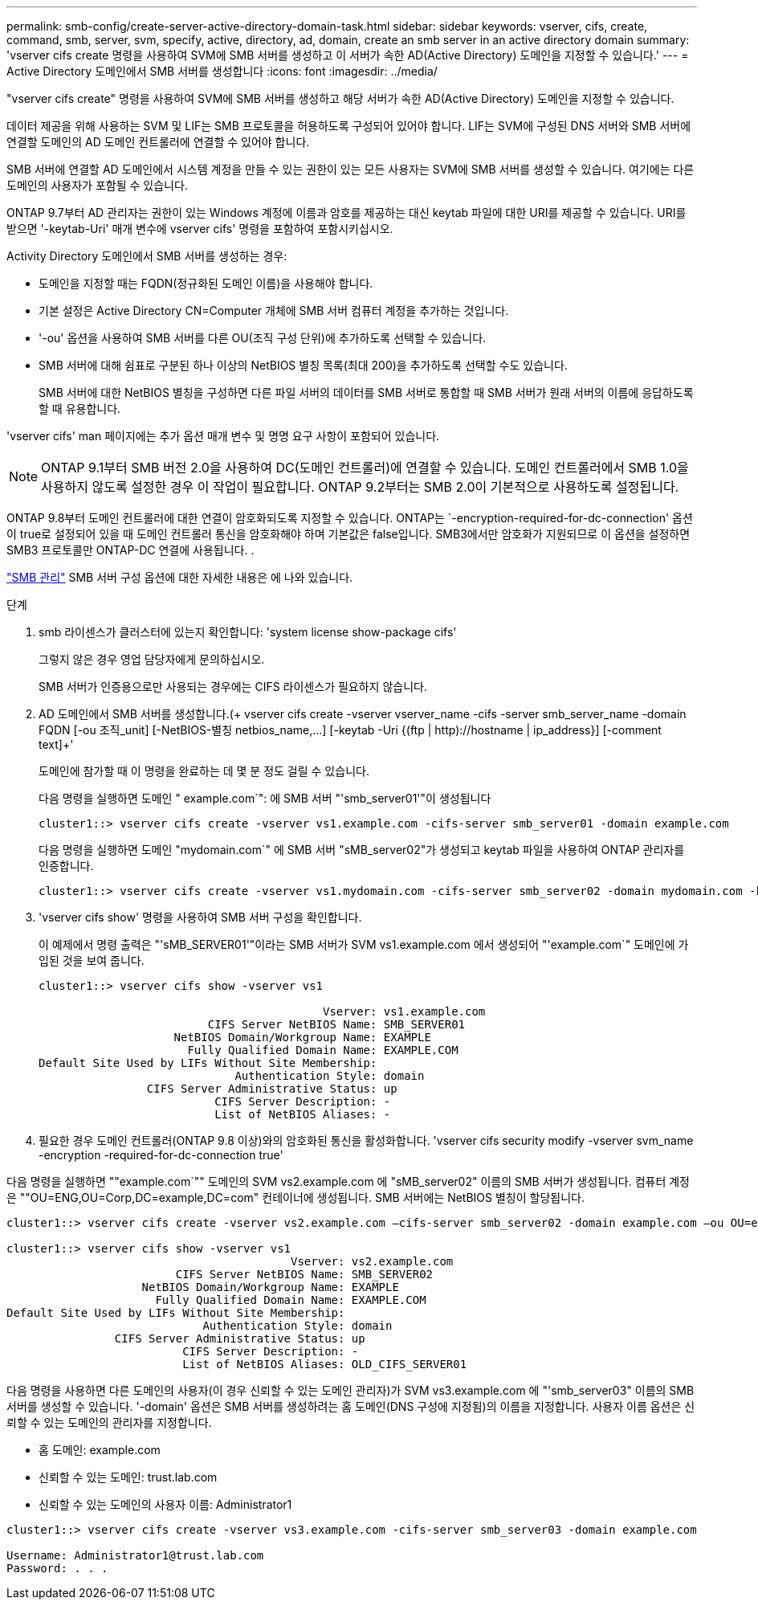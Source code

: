 ---
permalink: smb-config/create-server-active-directory-domain-task.html 
sidebar: sidebar 
keywords: vserver, cifs, create, command, smb, server, svm, specify, active, directory, ad, domain, create an smb server in an active directory domain 
summary: 'vserver cifs create 명령을 사용하여 SVM에 SMB 서버를 생성하고 이 서버가 속한 AD(Active Directory) 도메인을 지정할 수 있습니다.' 
---
= Active Directory 도메인에서 SMB 서버를 생성합니다
:icons: font
:imagesdir: ../media/


[role="lead"]
"vserver cifs create" 명령을 사용하여 SVM에 SMB 서버를 생성하고 해당 서버가 속한 AD(Active Directory) 도메인을 지정할 수 있습니다.

데이터 제공을 위해 사용하는 SVM 및 LIF는 SMB 프로토콜을 허용하도록 구성되어 있어야 합니다. LIF는 SVM에 구성된 DNS 서버와 SMB 서버에 연결할 도메인의 AD 도메인 컨트롤러에 연결할 수 있어야 합니다.

SMB 서버에 연결할 AD 도메인에서 시스템 계정을 만들 수 있는 권한이 있는 모든 사용자는 SVM에 SMB 서버를 생성할 수 있습니다. 여기에는 다른 도메인의 사용자가 포함될 수 있습니다.

ONTAP 9.7부터 AD 관리자는 권한이 있는 Windows 계정에 이름과 암호를 제공하는 대신 keytab 파일에 대한 URI를 제공할 수 있습니다. URI를 받으면 '-keytab-Uri' 매개 변수에 vserver cifs' 명령을 포함하여 포함시키십시오.

Activity Directory 도메인에서 SMB 서버를 생성하는 경우:

* 도메인을 지정할 때는 FQDN(정규화된 도메인 이름)을 사용해야 합니다.
* 기본 설정은 Active Directory CN=Computer 개체에 SMB 서버 컴퓨터 계정을 추가하는 것입니다.
* '-ou' 옵션을 사용하여 SMB 서버를 다른 OU(조직 구성 단위)에 추가하도록 선택할 수 있습니다.
* SMB 서버에 대해 쉼표로 구분된 하나 이상의 NetBIOS 별칭 목록(최대 200)을 추가하도록 선택할 수도 있습니다.
+
SMB 서버에 대한 NetBIOS 별칭을 구성하면 다른 파일 서버의 데이터를 SMB 서버로 통합할 때 SMB 서버가 원래 서버의 이름에 응답하도록 할 때 유용합니다.



'vserver cifs' man 페이지에는 추가 옵션 매개 변수 및 명명 요구 사항이 포함되어 있습니다.

[NOTE]
====
ONTAP 9.1부터 SMB 버전 2.0을 사용하여 DC(도메인 컨트롤러)에 연결할 수 있습니다. 도메인 컨트롤러에서 SMB 1.0을 사용하지 않도록 설정한 경우 이 작업이 필요합니다. ONTAP 9.2부터는 SMB 2.0이 기본적으로 사용하도록 설정됩니다.

====
ONTAP 9.8부터 도메인 컨트롤러에 대한 연결이 암호화되도록 지정할 수 있습니다. ONTAP는 `-encryption-required-for-dc-connection' 옵션이 true로 설정되어 있을 때 도메인 컨트롤러 통신을 암호화해야 하며 기본값은 false입니다. SMB3에서만 암호화가 지원되므로 이 옵션을 설정하면 SMB3 프로토콜만 ONTAP-DC 연결에 사용됩니다. .

link:../smb-admin/index.html["SMB 관리"] SMB 서버 구성 옵션에 대한 자세한 내용은 에 나와 있습니다.

.단계
. smb 라이센스가 클러스터에 있는지 확인합니다: 'system license show-package cifs'
+
그렇지 않은 경우 영업 담당자에게 문의하십시오.

+
SMB 서버가 인증용으로만 사용되는 경우에는 CIFS 라이센스가 필요하지 않습니다.

. AD 도메인에서 SMB 서버를 생성합니다.(+ vserver cifs create -vserver vserver_name -cifs -server smb_server_name -domain FQDN [-ou 조직_unit] [-NetBIOS-별칭 netbios_name,...] [-keytab -Uri {(ftp | http)://hostname | ip_address}] [-comment text]+'
+
도메인에 참가할 때 이 명령을 완료하는 데 몇 분 정도 걸릴 수 있습니다.

+
다음 명령을 실행하면 도메인 " example.com`": 에 SMB 서버 "'smb_server01'"이 생성됩니다

+
[listing]
----
cluster1::> vserver cifs create -vserver vs1.example.com -cifs-server smb_server01 -domain example.com
----
+
다음 명령을 실행하면 도메인 "mydomain.com`" 에 SMB 서버 "sMB_server02"가 생성되고 keytab 파일을 사용하여 ONTAP 관리자를 인증합니다.

+
[listing]
----
cluster1::> vserver cifs create -vserver vs1.mydomain.com -cifs-server smb_server02 -domain mydomain.com -keytab-uri http://admin.mydomain.com/ontap1.keytab
----
. 'vserver cifs show' 명령을 사용하여 SMB 서버 구성을 확인합니다.
+
이 예제에서 명령 출력은 "'sMB_SERVER01'"이라는 SMB 서버가 SVM vs1.example.com 에서 생성되어 "'example.com`" 도메인에 가입된 것을 보여 줍니다.

+
[listing]
----
cluster1::> vserver cifs show -vserver vs1

                                          Vserver: vs1.example.com
                         CIFS Server NetBIOS Name: SMB_SERVER01
                    NetBIOS Domain/Workgroup Name: EXAMPLE
                      Fully Qualified Domain Name: EXAMPLE.COM
Default Site Used by LIFs Without Site Membership:
                             Authentication Style: domain
                CIFS Server Administrative Status: up
                          CIFS Server Description: -
                          List of NetBIOS Aliases: -
----
. 필요한 경우 도메인 컨트롤러(ONTAP 9.8 이상)와의 암호화된 통신을 활성화합니다. 'vserver cifs security modify -vserver svm_name -encryption -required-for-dc-connection true'


다음 명령을 실행하면 ""example.com`"" 도메인의 SVM vs2.example.com 에 "sMB_server02" 이름의 SMB 서버가 생성됩니다. 컴퓨터 계정은 ""OU=ENG,OU=Corp,DC=example,DC=com" 컨테이너에 생성됩니다. SMB 서버에는 NetBIOS 별칭이 할당됩니다.

[listing]
----
cluster1::> vserver cifs create -vserver vs2.example.com –cifs-server smb_server02 -domain example.com –ou OU=eng,OU=corp -netbios-aliases old_cifs_server01

cluster1::> vserver cifs show -vserver vs1
                                          Vserver: vs2.example.com
                         CIFS Server NetBIOS Name: SMB_SERVER02
                    NetBIOS Domain/Workgroup Name: EXAMPLE
                      Fully Qualified Domain Name: EXAMPLE.COM
Default Site Used by LIFs Without Site Membership:
                             Authentication Style: domain
                CIFS Server Administrative Status: up
                          CIFS Server Description: -
                          List of NetBIOS Aliases: OLD_CIFS_SERVER01
----
다음 명령을 사용하면 다른 도메인의 사용자(이 경우 신뢰할 수 있는 도메인 관리자)가 SVM vs3.example.com 에 "'smb_server03" 이름의 SMB 서버를 생성할 수 있습니다. '-domain' 옵션은 SMB 서버를 생성하려는 홈 도메인(DNS 구성에 지정됨)의 이름을 지정합니다. 사용자 이름 옵션은 신뢰할 수 있는 도메인의 관리자를 지정합니다.

* 홈 도메인: example.com
* 신뢰할 수 있는 도메인: trust.lab.com
* 신뢰할 수 있는 도메인의 사용자 이름: Administrator1


[listing]
----
cluster1::> vserver cifs create -vserver vs3.example.com -cifs-server smb_server03 -domain example.com

Username: Administrator1@trust.lab.com
Password: . . .
----